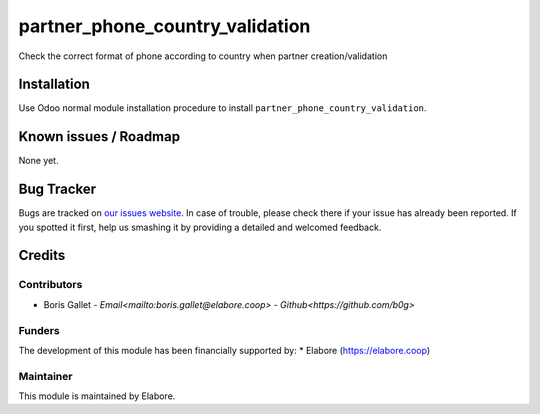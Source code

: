 ===============
partner_phone_country_validation
===============

Check the correct format of phone according to country when partner creation/validation

Installation
============

Use Odoo normal module installation procedure to install
``partner_phone_country_validation``.

Known issues / Roadmap
======================

None yet.

Bug Tracker
===========

Bugs are tracked on `our issues website <https://github.com/elabore-coop/partner_phone_country_validation/issues>`_. In case of
trouble, please check there if your issue has already been
reported. If you spotted it first, help us smashing it by providing a
detailed and welcomed feedback.

Credits
=======

Contributors
------------

* Boris Gallet - `Email<mailto:boris.gallet@elabore.coop>` - `Github<https://github.com/b0g>`

Funders
-------

The development of this module has been financially supported by:
* Elabore (https://elabore.coop)


Maintainer
----------

This module is maintained by Elabore.